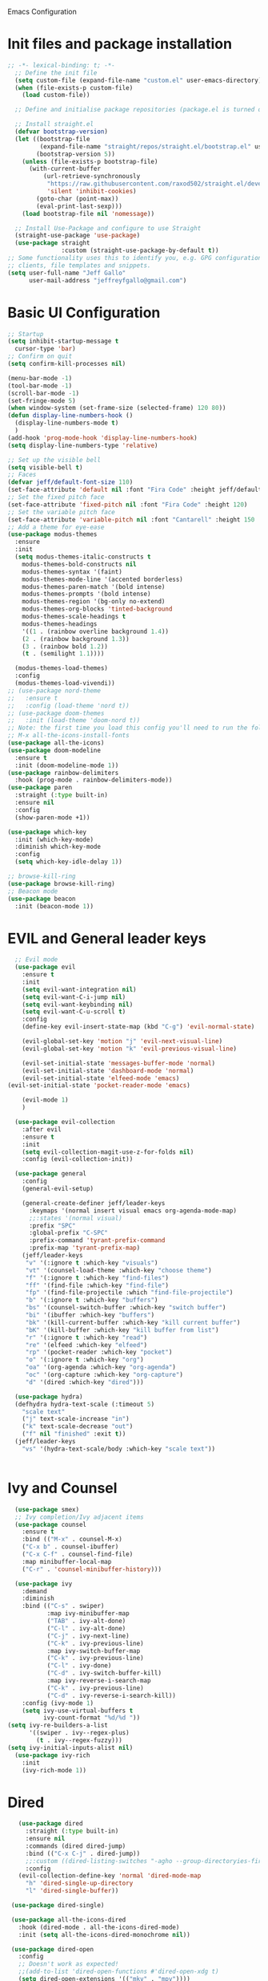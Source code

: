  Emacs Configuration
#+PROPERTY: header-args:emacs-lisp :tangle ./init.el
* Init files and package installation
#+begin_src emacs-lisp
  ;; -*- lexical-binding: t; -*- 
    ;; Define the init file
    (setq custom-file (expand-file-name "custom.el" user-emacs-directory))
    (when (file-exists-p custom-file)
      (load custom-file))

    ;; Define and initialise package repositories (package.el is turned off in early-init.el)

    ;; Install straight.el
    (defvar bootstrap-version)
    (let ((bootstrap-file
           (expand-file-name "straight/repos/straight.el/bootstrap.el" user-emacs-directory))
          (bootstrap-version 5))
      (unless (file-exists-p bootstrap-file)
        (with-current-buffer
            (url-retrieve-synchronously
             "https://raw.githubusercontent.com/raxod502/straight.el/develop/install.el"
             'silent 'inhibit-cookies)
          (goto-char (point-max))
          (eval-print-last-sexp)))
      (load bootstrap-file nil 'nomessage))

    ;; Install Use-Package and configure to use Straight
    (straight-use-package 'use-package)
    (use-package straight
                 :custom (straight-use-package-by-default t))
  ;; Some functionality uses this to identify you, e.g. GPG configuration, email
  ;; clients, file templates and snippets.
  (setq user-full-name "Jeff Gallo"
        user-mail-address "jeffreyfgallo@gmail.com")
#+end_src
* Basic UI Configuration

#+begin_src emacs-lisp
  ;; Startup
  (setq inhibit-startup-message t
	cursor-type 'bar)
  ;; Confirm on quit
  (setq confirm-kill-processes nil)

  (menu-bar-mode -1)
  (tool-bar-mode -1)
  (scroll-bar-mode -1)
  (set-fringe-mode 5)
  (when window-system (set-frame-size (selected-frame) 120 80))
  (defun display-line-numbers-hook ()
    (display-line-numbers-mode t)
    )
  (add-hook 'prog-mode-hook 'display-line-numbers-hook)
  (setq display-line-numbers-type 'relative)

  ;; Set up the visible bell
  (setq visible-bell t)
  ;; Faces
  (defvar jeff/default-font-size 110)
  (set-face-attribute 'default nil :font "Fira Code" :height jeff/default-font-size)
  ;; Set the fixed pitch face
  (set-face-attribute 'fixed-pitch nil :font "Fira Code" :height 120)
  ;; Set the variable pitch face
  (set-face-attribute 'variable-pitch nil :font "Cantarell" :height 150 :weight 'regular)
  ;; Add a theme for eye-ease
  (use-package modus-themes
    :ensure
    :init
    (setq modus-themes-italic-constructs t
	  modus-themes-bold-constructs nil
	  modus-themes-syntax '(faint)
	  modus-themes-mode-line '(accented borderless)
	  modus-themes-paren-match '(bold intense)
	  modus-themes-prompts '(bold intense)
	  modus-themes-region '(bg-only no-extend)
	  modus-themes-org-blocks 'tinted-background
	  modus-themes-scale-headings t
	  modus-themes-headings
	  '((1 . (rainbow overline background 1.4))
	  (2 . (rainbow background 1.3))
	  (3 . (rainbow bold 1.2))
	  (t . (semilight 1.1))))

    (modus-themes-load-themes)
    :config
    (modus-themes-load-vivendi))
  ;; (use-package nord-theme
  ;;   :ensure t
  ;;   :config (load-theme 'nord t))
  ;; (use-package doom-themes
  ;;   :init (load-theme 'doom-nord t))
  ;; Note: the first time you load this config you'll need to run the following interactively:
  ;; M-x all-the-icons-install-fonts
  (use-package all-the-icons)
  (use-package doom-modeline
    :ensure t
    :init (doom-modeline-mode 1))
  (use-package rainbow-delimiters
    :hook (prog-mode . rainbow-delimiters-mode))
  (use-package paren
    :straight (:type built-in)
    :ensure nil
    :config
    (show-paren-mode +1))

  (use-package which-key
    :init (which-key-mode)
    :diminish which-key-mode
    :config
    (setq which-key-idle-delay 1))

  ;; browse-kill-ring
  (use-package browse-kill-ring)
  ;; Beacon mode
  (use-package beacon
    :init (beacon-mode 1))
#+end_src
* EVIL and General leader keys
#+begin_src emacs-lisp
    ;; Evil mode
    (use-package evil
      :ensure t
      :init
      (setq evil-want-integration nil)
      (setq evil-want-C-i-jump nil)
      (setq evil-want-keybinding nil)
      (setq evil-want-C-u-scroll t)
      :config
      (define-key evil-insert-state-map (kbd "C-g") 'evil-normal-state)

      (evil-global-set-key 'motion "j" 'evil-next-visual-line)
      (evil-global-set-key 'motion "k" 'evil-previous-visual-line)

      (evil-set-initial-state 'messages-buffer-mode 'normal)
      (evil-set-initial-state 'dashboard-mode 'normal)
      (evil-set-initial-state 'elfeed-mode 'emacs)
  (evil-set-initial-state 'pocket-reader-mode 'emacs)

      (evil-mode 1)
      )

    (use-package evil-collection
      :after evil
      :ensure t
      :init
      (setq evil-collection-magit-use-z-for-folds nil)
      :config (evil-collection-init))

    (use-package general
      :config
      (general-evil-setup)

      (general-create-definer jeff/leader-keys
        :keymaps '(normal insert visual emacs org-agenda-mode-map)
        ;;:states '(normal visual)
        :prefix "SPC"
        :global-prefix "C-SPC"
        :prefix-command 'tyrant-prefix-command
        :prefix-map 'tyrant-prefix-map)
      (jeff/leader-keys
       "v" '(:ignore t :which-key "visuals")
       "vt" '(counsel-load-theme :which-key "choose theme")
       "f" '(:ignore t :which-key "find-files")
       "ff" '(find-file :which-key "find-file")
       "fp" '(find-file-projectile :which "find-file-projectile")
       "b" '(:ignore t :which-key "buffers")
       "bs" '(counsel-switch-buffer :which-key "switch buffer")
       "bi" '(ibuffer :which-key "buffers")
       "bk" '(kill-current-buffer :which-key "kill current buffer")
       "bK" '(kill-buffer :which-key "kill buffer from list")
       "r" '(:ignore t :which-key "read")
       "re" '(elfeed :which-key "elfeed")
       "rp" '(pocket-reader :which-key "pocket")
       "o" '(:ignore t :which-key "org")
       "oa" '(org-agenda :which-key "org-agenda")
       "oc" '(org-capture :which-key "org-capture")
       "d" '(dired :which-key "dired"))) 

    (use-package hydra)
    (defhydra hydra-text-scale (:timeout 5)
      "scale text"
      ("j" text-scale-increase "in")
      ("k" text-scale-decrease "out")
      ("f" nil "finished" :exit t))
    (jeff/leader-keys
      "vs" '(hydra-text-scale/body :which-key "scale text"))


#+end_src
* Ivy and Counsel
#+begin_src emacs-lisp
    (use-package smex)
    ;; Ivy completion/Ivy adjacent items
    (use-package counsel
      :ensure t
      :bind (("M-x" . counsel-M-x)
      ("C-x b" . counsel-ibuffer)
      ("C-x C-f" . counsel-find-file)
      :map minibuffer-local-map
      ("C-r" . 'counsel-minibuffer-history)))

    (use-package ivy
      :demand
      :diminish
      :bind (("C-s" . swiper)
             :map ivy-minibuffer-map
             ("TAB" . ivy-alt-done)
             ("C-l" . ivy-alt-done)
             ("C-j" . ivy-next-line)
             ("C-k" . ivy-previous-line)
             :map ivy-switch-buffer-map
             ("C-k" . ivy-previous-line)
             ("C-l" . ivy-done)
             ("C-d" . ivy-switch-buffer-kill)
             :map ivy-reverse-i-search-map
             ("C-k" . ivy-previous-line)
             ("C-d" . ivy-reverse-i-search-kill))
      :config (ivy-mode 1)
      (setq ivy-use-virtual-buffers t
            ivy-count-format "%d/%d "))
  (setq ivy-re-builders-a-list
        '((swiper . ivy--regex-plus)
          (t . ivy--regex-fuzzy)))
  (setq ivy-initial-inputs-alist nil)
    (use-package ivy-rich
      :init
      (ivy-rich-mode 1))
#+end_src
* Dired
#+begin_src emacs-lisp
         (use-package dired
           :straight (:type built-in)
           :ensure nil
           :commands (dired dired-jump)
           :bind (("C-x C-j" . dired-jump))
           ;;:custom ((dired-listing-switches "-agho --group-directoryies-first"))
           :config
         (evil-collection-define-key 'normal 'dired-mode-map
           "h" 'dired-single-up-directory
           "l" 'dired-single-buffer))

       (use-package dired-single)

       (use-package all-the-icons-dired
         :hook (dired-mode . all-the-icons-dired-mode)
         :init (setq all-the-icons-dired-monochrome nil))

       (use-package dired-open
         :config
         ;; Doesn't work as expected!
         ;;(add-to-list 'dired-open-functions #'dired-open-xdg t)
         (setq dired-open-extensions '(("mkv" . "mpv"))))

       (use-package dired-hide-dotfiles
         :hook (dired-mode . dired-hide-dotfiles-mode)
         :config
         (evil-collection-define-key 'normal 'dired-mode-map
           "H" 'dired-hide-dotfiles-mode)
      ) 
#+end_src
* Helpful help viewer
Tool for viewing function and key descriptions etc.
#+begin_src emacs-lisp
  (use-package helpful
  :custom
  (counsel-describe-function-function #'helpful-callable)
  (counsel-describe-variable-function #'helpful-variable)
  :bind
  ([remap describe-function] . counsel-describe-function)
  ([remap describe-command] . helpful-command)
  ([remap describe-variable] . counsel-describe-variable)
  ([remap describe-key] . helpful-key))
(global-set-key (kbd "C-h C") #'helpful-command)
#+end_src
* Org-mode
#+begin_src emacs-lisp
    (defun jeff/org-mode-setup ()
     ;; (org-indent-mode)
      (variable-pitch-mode 1)
      (visual-line-mode 1))

    (defun jeff/org-mode-font-setup ()
      ;; Replace list hyphen with dot
      ;; (font-lock-add-keywords 'org-mode
      ;;                         '(("^ *\\([-]\\) "
      ;;                            (0 (prog1 () (compose-region (match-beginning 1) (match-end 1) "•"))))))

    ;; Set faces for heading levels
    (dolist (face '((org-level-1 . 1.2)
		    (org-level-2 . 1.1)
		    (org-level-3 . 1.05)
		    (org-level-4 . 1.0)
		    (org-level-5 . 1.1)
		    (org-level-6 . 1.1)
		    (org-level-7 . 1.1)
		    (org-level-8 . 1.1)))
    (set-face-attribute (car face) nil :font "Cantarell" :weight 'regular :height (cdr face)))

    ;; Ensure that anything that should be fixed-pitch in Org files appears that way
      (set-face-attribute 'org-block nil :foreground nil :inherit 'fixed-pitch)
      (set-face-attribute 'org-code nil   :inherit '(shadow fixed-pitch))
      (set-face-attribute 'org-table nil   :inherit '(shadow fixed-pitch))
      (set-face-attribute 'org-verbatim nil :inherit '(shadow fixed-pitch))
      (set-face-attribute 'org-special-keyword nil :inherit '(font-lock-comment-face fixed-pitch))
      (set-face-attribute 'org-meta-line nil :inherit '(font-lock-comment-face fixed-pitch))
  ;;    (set-face-attribute 'org-checkbox nil :inherit 'fixed-pitch)
      )

    (use-package org
      :hook (org-mode . jeff/org-mode-setup)
      :config
      (setq org-ellipsis " ▾"
	    org-hide-emphasis-markers t)
      ;;(jeff/org-mode-font-setup)
      )
  (setq org-clock-sound "~/Downloads/elevator-announcement-bells.wav")
  
    (use-package org-bullets
      :after org
      :hook (org-mode . org-bullets-mode)
      :custom
      (org-bullets-bullet-list '("◉" "○" "●" "○" "●" "○" "●")))

    (org-babel-do-load-languages
     'org-babel-load-languages
     '((emacs-lisp . t)
       (clojure . t)))
    (setq org-confirm-babel-evaluate nil)

    (require 'org-tempo)
    (add-to-list 'org-structure-template-alist '("sh" . "src shell"))
    (add-to-list 'org-structure-template-alist '("el" . "src emacs-lisp"))
    (add-to-list 'org-structure-template-alist '("cl" . "src clojure"))


    (defun efs/org-mode-visual-fill ()
      (setq visual-fill-column-width 100
	    visual-fill-column-center-text t)
      (visual-fill-column-mode 1))

    (use-package visual-fill-column
      :hook (org-mode . efs/org-mode-visual-fill))


#+end_src
*  Org-Agenda and Capture Templates
#+begin_src emacs-lisp
  (use-package org-super-agenda
    :after org-agenda
    :config
    (setq org-super-agenda-groups '(
                                    ;;(:auto-group t)
                                    (:name "Today"
                                     :time-grid t
                                     )
                                    (:name "Projects"
                                     :todo "PROJECT")
                                    (:name "Tasks to Refile"
                                     :and (:todo ("TODO" "NEXT" "PROJECT")
                                           ;;:tag "REFILE"
                                           )
                                     )
                                    (:name "Notes to Refile"
                                     :and (
                                           ;;:tag ("REFILE" "NOTE" "MEETING")
                                           :not(:todo ("TODO" "NEXT" "PROJECT"))
                                     ))
                                    ))
    (org-super-agenda-mode))

  ;; ORG Mode
  (setq jeff/org-agenda-files
     (list  "~/Nextcloud/org/TessNet.org"
            "~/Nextcloud/org/Review.org"
            "~/Nextcloud/org/TODO.org"
            "~/Nextcloud/org/Habits.org"
            "~/Nextcloud/org/Chores.org"
            "~/Nextcloud/org/Journal.org"
            "~/Nextcloud/org/REFILE.org"))
(setq org-agenda-files jeff/org-agenda-files)
  
  (setq org-refile-targets '((nil :maxlevel . 2)
                                (org-agenda-files :maxlevel . 2)))
  (setq org-refile-use-outline-path t)
  (setq org-outline-path-complete-in-steps nil)

  (setq safe-local-variable-values
    '((org-download-image-dir . "~/Nextcloud/org/Journal-Images")))

  ;; Capture templates for: TODO tasks, Notes, appointments, phone calls, meetings, and org-protocol
   (setq org-capture-templates
        (quote (("t" "todo" entry (file "~/Nextcloud/org/REFILE.org")
                 "* TODO %?\n%U\n%a\n" :clock-in t :clock-resume t)
                ("r" "respond" entry (file "~Nextcloud/org/REFILE.org")
                 "* NEXT Respond to %:from on %:subject\nSCHEDULED: %t\n%U\n%a\n" :clock-in t :clock-resume t :immediate-finish t)
                ("n" "note" entry (file "~/Nextcloud/org/REFILE.org")
                 "* %? :NOTE:\n%U\n%a\n" :clock-in t :clock-resume t)
                ("j" "Journal" entry (file+olp+datetree "~/Nextcloud/org/Journal.org")
                 "* %?\n%U\n" :clock-in t :clock-resume t)
                ("w" "org-protocol" entry (file "~/Nextcloud/org/REFILE.org")
                 "* TODO Review %c\n%U\n" :immediate-finish t)
                ("m" "Meeting" entry (file "~/Nextcloud/org/REFILE.org")
                 "* Meeting with %? :MEETING:\n%U" :clock-in t :clock-resume t)
                ("p" "Project" entry (file "~/Nextcloud/org/REFILE.org")
                 (file "~/Nextcloud/org/templates/ProjectTemplate.org") :clock-in t :clock-resume t)
                ("W" "Weekly Review" entry (file+olp+datetree "~/Nextcloud/org/Journal.org")
                 (file "~/Nextcloud/org/templates/WeeklyReviewTemplate.org") :clock-in t :clock-resume t)
                ("h" "Habit" entry (file "~/Nextcloud/org/REFILE.org")
                 "* NEXT %?\n%U\n%a\nSCHEDULED: %(format-time-string \"%<<%Y-%m-%d %a .+1d/3d>>\")\n:PROPERTIES:\n:STYLE: habit\n:REPEAT_TO_STATE: NEXT\n:END:\n")

                )))

  ;; KEYWORDS
  (setq org-todo-keywords
        (quote ((sequence "TODO(t)" "PROJECT(p)" "NEXT(n)" "|" "DONE(d)")
                (sequence "WAITING(w@/!)" "HOLD(h@/!)" "|" "CANCELLED(c@/!)"))))

  (setq org-src-tab-acts-natively t)

       ; position the habit graph on the agenda to the right of the default
       (setq org-habit-graph-column 50)
           ;; Toggle line mode for org-agenda
           (add-hook 'org-agenda-mode-hook
                     (lambda ()
                       (visual-line-mode -1)
                       (toggle-truncate-lines 1)))

           ;; Set agenda view columns
           (setq org-agenda-tags-column 80)

             ;; Standard key bindings
             (global-set-key "\C-cl" 'org-store-link)
             (global-set-key "\C-ca" 'org-agenda)
             (global-set-key "\C-cb" 'org-iswitchb)
             (global-set-key "\C-cc" 'org-capture)
             (global-set-key (kbd "C-c o")
                             (lambda () (interactive) (find-file "~/Nextcloud/org/TODO.org")))
             (setq org-log-done t)
             (setq org-directory "~/Nextcloud/org")
             (setq org-default-notes-file "~/Nextcloud/org/REFILE.org")

#+end_src
* Org-Roam
#+begin_src emacs-lisp
  (use-package org-roam
      :ensure t
      :demand t
      :custom
      (org-roam-directory (file-truename "~/Nextcloud/org/roam/"))
      (org-roam-completion-everywhere t)
      (org-roam-capture-templates
  '(("d" "default" plain
     "%?"
     :if-new (file+head "%<%Y%m%d-%H%M%S>-${slug}.org" "#+title: ${title}\n")
     :unnarrowed t)
    ("l" "programming language" plain
     (file "~/Nextcloud/org/templates/programming-language.org")
     :if-new (file+head "%<%Y%m%d-%H%M%S>-${slug}.org" "#+title: ${title}\n")
     :unnarrowed t)
    ("b" "book notes" plain
     (file "~/Nextcloud/org/templates/book-notes.org")
     :if-new (file+head "%<%Y%m%d-%H%M%S>-${slug}.org" "#+title: ${title}\n")
     :unnarrowed t)
    ("p" "tessnet project" plain
     (file "~/Nextcloud/org/templates/TessNetProjectTemplate.org")
     :if-new (file+head "%<%Y%m%d-%H%M%S>-${slug}.org" "#+title: ${title}\n#+category: ${title}\n#+filetags: :Project: :TESSNET: :work:\n")
     :unnarrowed t)
     ("P" "project" plain
           (file "~/Nextcloud/org/templates/ProjectTemplate.org")
           :if-new (file+head "%<%Y%m%d-%H%M%S>-${slug}.org" "#+title: ${title}\n#+category: ${title}\n#+filetags: Project\n")
           :unnarrowed t)
    ))

      :bind (("C-c n l" . org-roam-buffer-toggle)
           ("C-c n f" . org-roam-node-find)
           ("C-c n g" . org-roam-graph)
           ("C-c n i" . org-roam-node-insert)
           ("C-c n I" . org-roam-insert-immediate)
           ("C-c n c" . org-roam-capture)
           ;; Dailies
           ("C-c n j" . org-roam-dailies-capture-today)
           :map org-mode-map
           ("C-M-y" . completion-at-point))
        :config
    ;; If you're using a vertical completion framework, you might want a more informative completion interface
  (setq org-roam-node-display-template (concat "${title:*} " (propertize "${tags:10}" 'face 'org-tag)))
  (org-roam-db-autosync-mode)
  ;; If using org-roam-protocol
  (require 'org-roam-protocol))
  (jeff/leader-keys
    "n" '(:ignore t :which-key "org-roam-map")
    "nc" '(org-roam-capture :which-key "org-roam-capture")
    "nf" '(org-roam-node-find :which-key "org-roam-node-find")
    "ng" '(org-roam-graph :which-key "org-roam-graph")
    "ni" '(org-roam-node-insert :which-key "org-roam-node-insert")
    "nI" '(org-roam-insert-immediate :which-key "org-roam-insert-immediate")
    "nj" '(org-roam-dailies-capture-today :which-key "org-roam-dailies-capture-today")
    "nl" '(org-roam-buffer-toggle :which-key "org-roam-buffer-toggle")
    "nr" '(jeff/org-roam-refresh-agenda-list :which-key "org-roam-refresh-agenda-list")
    "nb" '(jeff/org-roam-capture-inbox :which-key "org-roam-capture-inbox")
    "nt" '(jeff/org-roam-capture-task :which-key "org-roam-capture-task"))
#+end_src
** Org Roam Insert Immediate
bound to  "C-C n I" above
#+begin_src emacs-lisp
  (defun org-roam-insert-immediate (arg &rest args)
  (interactive "P")
  (let ((args (cons arg args))
        (org-roam-capture-templates (list (append (car org-roam-capture-templates)
                                                  '(:immediate-finish t)))))
    (apply #'org-roam-node-insert args)))

#+end_src
** Org Roam Projects in Org-agenda
#+begin_src emacs-lisp
     (defun jeff/org-roam-filter-by-tag (tag-name)
       (lambda (node)
        (member tag-name (org-roam-node-tags node))))

     (defun jeff/org-roam-list-notes-by-tag (tag-name)
       (mapcar #'org-roam-node-file
               (seq-filter
                (jeff/org-roam-filter-by-tag tag-name)
                (org-roam-node-list))))

     (defun jeff/org-roam-refresh-agenda-list ()
       (interactive)
       (setq org-agenda-files (append jeff/org-agenda-files (jeff/org-roam-list-notes-by-tag "Project")))
       (setq org-refile-targets '((nil :maxlevel . 2)
                                (org-agenda-files :maxlevel . 2))))

    (jeff/org-roam-refresh-agenda-list)
#+end_src
** Org Roam find-project and List improvements:
#+begin_src emacs-lisp
(defun jeff/org-roam-project-finalize-hook ()
  "Adds the captured project file to `org-agenda-files' if the
capture was not aborted."
  ;; Remove the hook since it was added temporarily
  (remove-hook 'org-capture-after-finalize-hook #'jeff/org-roam-project-finalize-hook)

  ;; Add project file to the agenda list if the capture was confirmed
  (unless org-note-abort
    (with-current-buffer (org-capture-get :buffer)
      (add-to-list 'org-agenda-files (buffer-file-name)))))

(defun jeff/org-roam-find-project ()
  (interactive)
  ;; Add the project file to the agenda after capture is finished
  (add-hook 'org-capture-after-finalize-hook #'jeff/org-roam-project-finalize-hook)

  ;; Select a project file to open, creating it if necessary
  (org-roam-node-find
   nil
   nil
   (jeff/org-roam-filter-by-tag "Project")
   :templates
   '(("p" "project" plain
       (file "~/Nextcloud/org/templates/ProjectTemplate.org")
       :if-new (file+head "%<%Y%m%d-%H%M%S>-${slug}.org" "#+title: ${title}\n#+category: ${title}\n#+filetags: Project\n")
       :unnarrowed t))))

(global-set-key (kbd "C-c n p") #'jeff/org-roam-find-project)
#+end_src
** Org Roam capture to inbox:
#+begin_src emacs-lisp
(defun jeff/org-roam-capture-inbox ()
  (interactive)
  (org-roam-capture- :node (org-roam-node-create)
                     :templates '(("i" "inbox" plain "* %?"
                                  :if-new (file+head "Inbox.org" "#+title: Inbox\n")))))

(global-set-key (kbd "C-c n b") #'my/org-roam-capture-inbox)
#+end_src
** Org Roam capture to project:
#+begin_src emacs-lisp
(defun jeff/org-roam-capture-task ()
  (interactive)
  ;; Add the project file to the agenda after capture is finished
  (add-hook 'org-capture-after-finalize-hook #'jeff/org-roam-project-finalize-hook)

  ;; Capture the new task, creating the project file if necessary
  (org-roam-capture- :node (org-roam-node-read
                            nil
                            (jeff/org-roam-filter-by-tag "Project"))
                     :templates '(("p" "project" plain "** TODO %?"
                                   :if-new (file+head+olp "%<%Y%m%d%H%M%S>-${slug}.org"
                                                          "#+title: ${title}\n#+category: ${title}\n#+filetags: Project"
                                                          ("Tasks"))))))

(global-set-key (kbd "C-c n t") #'jeff/org-roam-capture-task)
#+end_src
** Org Roam Copy completed tasks to Daily
#+begin_src emacs-lisp
(defun jeff/org-roam-copy-todo-to-today ()
  (interactive)
  (let ((org-refile-keep t) ;; Set this to nil to delete the original!
        (org-roam-dailies-capture-templates
          '(("t" "tasks" entry "%?"
             :if-new (file+head+olp "%<%Y-%m-%d>.org" "#+title: %<%Y-%m-%d>\n" ("Tasks")))))
        (org-after-refile-insert-hook #'save-buffer)
        today-file
        pos)
    (save-window-excursion
      (org-roam-dailies--capture (current-time) t)
      (setq today-file (buffer-file-name))
      (setq pos (point)))

    ;; Only refile if the target file is different than the current file
    (unless (equal (file-truename today-file)
                   (file-truename (buffer-file-name)))
      (org-refile nil nil (list "Tasks" today-file nil pos)))))

(add-to-list 'org-after-todo-state-change-hook
             (lambda ()
               (when (equal org-state "DONE")
                 (jeff/org-roam-copy-todo-to-today))))
#+end_src
* Elfeed
#+begin_src emacs-lisp
(use-package elfeed
  :bind
   (:map elfeed-search-mode-map
                 ("A" . elfeed-show-all)
                 ("T" . elfeed-show-tech)
                 ("N" . elfeed-show-news)
                 ("E" . elfeed-show-emacs)
                 ("D" . elfeed-show-daily)
                 ("q" . elfeed-save-db-and-bury)))
(use-package elfeed-org
  :config
  (elfeed-org)
  (setq rmh-elfeed-org-files (list "~/Nextcloud/elfeed.org")))
  (add-hook 'elfeed-search-mode-hook 'turn-off-evil-mode)
  (add-hook 'elfeed-show-mode-hook 'turn-off-evil-mode)

  ;;;;;;;;;;;;;;;;;;;;;;;;;;;;;;;;;;;;;;;;;;;;;;;;;;;;;;;;;;;;;;;;;;;;;;;;;;;;
  ;; elfeed feed reader                                                     ;;
  ;;;;;;;;;;;;;;;;;;;;;;;;;;;;;;;;;;;;;;;;;;;;;;;;;;;;;;;;;;;;;;;;;;;;;;;;;;;;
  ;;shortcut functions
  (defun elfeed-show-all ()
    (interactive)
    (bookmark-maybe-load-default-file)
    (bookmark-jump "elfeed-all"))
(defun elfeed-show-tech ()
    (interactive)
    (bookmark-maybe-load-default-file)
    (bookmark-jump "elfeed-tech"))
(defun elfeed-show-news ()
    (interactive)
    (bookmark-maybe-load-default-file)
    (bookmark-jump "elfeed-news"))
  (defun elfeed-show-emacs ()
    (interactive)
    (bookmark-maybe-load-default-file)
    (bookmark-jump "elfeed-emacs"))
  (defun elfeed-show-daily ()
    (interactive)
    (bookmark-maybe-load-default-file)
    (bookmark-jump "elfeed-daily"))

  ;;functions to support syncing .elfeed between machines
  ;;makes sure elfeed reads index from disk before launching
  (defun elfeed-load-db-and-open ()
    "Wrapper to load the elfeed db from disk before opening"
    (interactive)
    (elfeed-db-load)
    (elfeed)
    (elfeed-search-update--force))

  ;;write to disk when quiting
  (defun elfeed-save-db-and-bury ()
    "Wrapper to save the elfeed db to disk before burying buffer"
    (interactive)
    (elfeed-db-save)
    (quit-window))

;; set EWW as default browser
 ;;(setq browse-url-browser-function 'eww-browse-url)

;; browse article in gui browser instead of eww
(defun jeff/elfeed-show-visit-gui ()
  "Wrapper for elfeed-show-visit to use gui browser instead of eww"
  (interactive)
  (let ((browse-url-generic-program "/usr/bin/open"))
    (elfeed-show-visit t)))

(define-key elfeed-show-mode-map (kbd "B") 'jeff/elfeed-show-visit-gui)
#+end_src
* Flyspell
#+begin_src emacs-lisp
  (dolist (hook '(text-mode-hook))
    (add-hook hook (lambda () (flyspell-mode 1))))
#+end_src
* Development:
** LSP-Mode
IDE-like features using Language Server Protocol

#+begin_src emacs-lisp
  (defun jeff/lsp-mode-setup ()
    (setq lsp-headerline-breadcrumb-segments '(path-up-to-project file symbols))
    (lsp-headerline-breadcrumb-mode))

  (use-package lsp-mode
    :commands (lsp lsp-deferred)
    :init
    (setq lsp-keymap-prefix "C-c l")
    :config
    (lsp-enable-which-key-integration t))
#+end_src

*lsp-ui*
lsp-ui enhances the feel of lsp-mode
#+begin_src emacs-lisp
  (use-package lsp-ui
  :hook (lsp-mode . lsp-ui-mode)
  :custom
  (lsp-ui-doc-position 'bottom))
#+end_src

*lsp-treemacs*
lsp-treemacs provides nice tree views for different aspects of your code like symbols in a file, references of a symbol, or diagnostic messages (errors and warnings) that are found in your code.

Try these commands with M-x:

- lsp-treemacs-symbols - Show a tree view of the symbols in the current file
- lsp-treemacs-references - Show a tree view for the references of the symbol under the cursor
- lsp-treemacs-error-list - Show a tree view for the diagnostic messages in the project

This package is built on the treemacs package which might be of some interest to you if you like to have a file browser at the left side of your screen in your editor.
#+begin_src emacs-lisp
  (use-package lsp-treemacs
   :after lsp)
#+end_src

*lsp-Ivy*
integrates Ivy with lsp-mode to help do searches for things in your code by name. When using these commands, prompts appears in the minibuffer to search with results populated in the minibuffer.
Try these with M-x:
- lsp-ivy-workspace-symbol - Searches for a symbol name in the current project
- lsp-ivy-global-workspace-symbol - Searches for a symbol in all active project workspaces
  #+begin_src emacs-lisp
(use-package lsp-ivy)
  #+end_src

  *Debugger*
  #+begin_src emacs-lisp
    (use-package dap-mode)
    (require 'dap-firefox)
    (require 'dap-chrome)
    (require 'dap-node)
  #+end_src
** Company Mode
In-buffer completion interface using TAB key for completion:
#+begin_src emacs-lisp
        (use-package company
          :after lsp-mode
          :hook (lsp-mode . company-mode)
          :bind (:map company-active-map
                 ("<tab>" . company-complete-selection))
                (:map lsp-mode-map
                 ("<tab>" . company-indent-or-complete-common))
          :custom
          (company-minimum-prefix-length 1)
          (company-idle-delay 0.0)
          (company-show-numbers t))

        (use-package company-box
          :hook (company-mode . company-box-mode)
          :custom
          (setq company-box-icons-alist 'company-box-all-the-icons)
          (company-box))

        (global-company-mode)
         (let ((map company-active-map))
          (define-key map (kbd "<tab>") 'company-complete-selection)
          (define-key map (kbd "<return>") nil)
          (define-key map (kbd "RET") nil))

#+end_src
** Languages
*** Clojure
  #+begin_src emacs-lisp
(use-package clojure-mode)
(use-package cider)
(add-hook 'clojure-mode-hook 'lsp)
(add-hook 'clojurescript-mode-hook 'lsp)
(add-hook 'clojurec-mode-hook 'lsp)
  #+end_src
*** Javascript/Typescript
#+begin_src emacs-lisp
      (use-package json-mode)
      (use-package js2-mode
        :mode "\\.js\\'"
        :hook (js2-mode . lsp-deferred))
      (use-package typescript-mode
        :mode "\\.ts\\'"
        :hook (typescript-mode . lsp-deferred)
        :config
        (setq typescript-indent-level 2))
#+end_src
*** PlantUML
#+begin_src emacs-lisp
(setq plantuml-jar-path "~/.java/plantuml-1.2021.16.jar")
(setq org-plantuml-jar-path "~/.java/plantuml-1.2021.16.jar")
(setq plantuml-default-exec-mode 'jar)
#+end_src
*** C#
installed omnisharp server for LSP-mode with auto-install (M-x lsp-install-server)
#+begin_src emacs-lisp
  (use-package csharp-mode)
  ( add-hook 'csharp-mode-hook 'lsp  )
#+end_src
** Magit and Projectile
Manage your project files!
#+begin_src emacs-lisp
(use-package magit
  :ensure t)
;; add some global leader-key bindings for magit
(jeff/leader-keys
  "g" '(:ignore t :which-key "git")
  "gs" 'magit-status
  "gd" 'magit-diff-unstaged
  "gc" 'magit-branch-or-checkout
  "gl" '(:ignore t :which-key "log")
  "glc" 'magit-log-current
  "glf" 'magit-log-buffer-file
  "gb" 'magit-branch
  "gP" 'magit-push-current
  "gp" 'magit-pull-branch
  "gf" 'magit-fetch
  "gF" 'magit-fetch-all
  "gr" 'magit-rebase
  "gi" 'magit-init
  "gh" 'magit-info)

;; Projectile
(use-package projectile
  :diminish projectile-mode
  :config (projectile-mode)
  :custom ((projectile-completion-system 'ivy))
  :bind-keymap
  ("C-c p" . projectile-command-map)
  :init
  (when (file-directory-p "~/Repos")
    (setq projectile-project-search-path '("~/Repos")))
  (setq projectile-switch-project-action #'projectile-dired))
(use-package rg
  :ensure t)
(use-package counsel-projectile
  :ensure t
  :config (counsel-projectile-mode))
(jeff/leader-keys
  "p" 'projectile-command-map)
#+end_src
** Tabnine
#+begin_src emacs-lisp
     (use-package company-tabnine
       :ensure t)
  (add-to-list 'company-backends #'company-tabnine)
#+end_src
** Smartparens
#+begin_src emacs-lisp
  (use-package smartparens
    :config (smartparens-global-mode))

#+end_src
* Emacs Application Framework:
#+begin_src emacs-lisp
  ;; (use-package eaf
  ;;   :load-path "~/newemacs.d/site-lisp/emacs-application-framework"
  ;;   :custom
  ;;   ; See https://github.com/emacs-eaf/emacs-application-framework/wiki/Customization
  ;;   (eaf-browser-continue-where-left-off t)
  ;;   (eaf-browser-enable-adblocker t)
  ;;   (browse-url-browser-function 'eaf-open-browser)
  ;;   :config
  ;;   (defalias 'browse-web #'eaf-open-browser)) ;; unbind, see more in the Wiki
  ;; (require 'eaf-music-player)
  ;; (require 'eaf-pdf-viewer)
  ;; (require 'eaf-image-viewer)
  ;; (require 'eaf-video-player)
#+end_src
** Web browser
#+begin_src emacs-lisp
  ;; (add-to-list 'load-path "~/newemacs.d/site-lisp/emacs-application-framework/")
  ;; (require 'eaf)
  ;; (require 'eaf-browser)
  ;; (eaf-bind-key nil "M-q" eaf-browser-keybinding)
#+end_src
* Transparency
#+begin_src emacs-lisp
  ;;(set-frame-parameter (selected-frame) 'alpha '(<active> . <inactive>))
   ;;(set-frame-parameter (selected-frame) 'alpha <both>)
   (set-frame-parameter (selected-frame) 'alpha '(92 . 60))
   (add-to-list 'default-frame-alist '(alpha . (92 . 60)))

 (defun toggle-transparency ()
   (interactive)
   (let ((alpha (frame-parameter nil 'alpha)))
     (set-frame-parameter
      nil 'alpha
      (if (eql (cond ((numberp alpha) alpha)
                     ((numberp (cdr alpha)) (cdr alpha))
                     ;; Also handle undocumented (<active> <inactive>) form.
                     ((numberp (cadr alpha)) (cadr alpha)))
               100)
          '(92 . 60) '(100 . 100)))))
 (global-set-key (kbd "C-c t") 'toggle-transparency)
#+end_src
* Web Browsing
** EWW
#+begin_src emacs-lisp
(setq
 browse-url-browser-function 'eww-browse-url ; Use eww as the default browser
 shr-use-fonts  nil                          ; No special fonts
 shr-use-colors nil                          ; No colours
 shr-indentation 2                           ; Left-side margin
 shr-width 110                                ; Fold text to 110 columns
 eww-search-prefix "https://duckduckgo.com/?q=")    ; Use another engine for searching
#+end_src
** Pocket-reader
#+begin_src emacs-lisp
(use-package pocket-reader)
#+end_src
